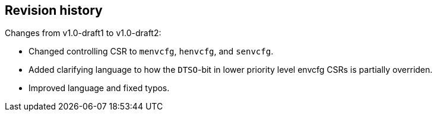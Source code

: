 == Revision history

Changes from v1.0-draft1 to v1.0-draft2:

* Changed controlling CSR to `menvcfg`, `henvcfg`, and `senvcfg`.
* Added clarifying language to how the `DTSO`-bit in lower priority level envcfg CSRs is partially overriden.
* Improved language and fixed typos.